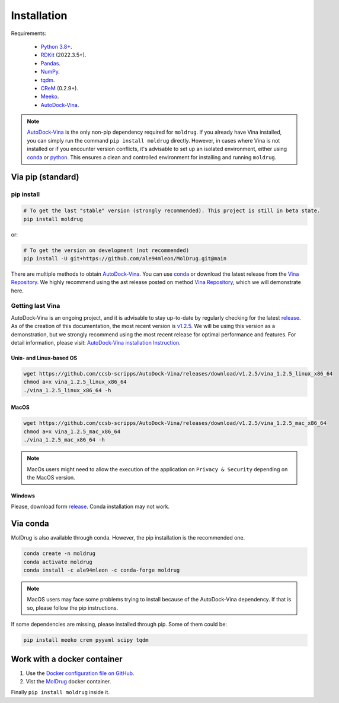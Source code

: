 Installation
============

Requirements:

    * `Python 3.8+ <https://docs.python.org/3/>`_.
    * `RDKit <https://www.rdkit.org/docs/>`_ (2022.3.5+).
    * `Pandas <https://pandas.pydata.org/>`_.
    * `NumPy <https://numpy.org/>`_.
    * `tqdm <https://tqdm.github.io/>`_.
    * `CReM <https://github.com/DrrDom/crem>`_ (0.2.9+).
    * `Meeko <https://pypi.org/project/meeko/>`_.
    * `AutoDock-Vina <https://vina.scripps.edu/>`_.

.. note::
    `AutoDock-Vina <https://vina.scripps.edu/>`_ is the only non-pip dependency required for ``moldrug``. If you already have Vina installed, you can simply run the command ``pip install moldrug`` directly.
    However, in cases where Vina is not installed or if you encounter version conflicts, it's advisable to set up an isolated environment, either using `conda <https://conda.io/projects/conda/en/latest/user-guide/tasks/manage-environments.html#creating-an-environment-with-commands>`_ or `python <https://docs.python.org/3/library/venv.html>`_.
    This ensures a clean and controlled environment for installing and running ``moldrug``.


Via pip (standard)
------------------
pip install
~~~~~~~~~~~

.. code-block:: bash

    # To get the last "stable" version (strongly recommended). This project is still in beta state.
    pip install moldrug

or:

.. code-block:: bash

    # To get the version on development (not recommended)
    pip install -U git+https://github.com/ale94mleon/MolDrug.git@main

There are multiple methods to obtain `AutoDock-Vina <https://vina.scripps.edu/>`_. You can use `conda <https://anaconda.org/conda-forge/vina>`_ or download the latest release from the `Vina Repository <https://github.com/ccsb-scripps/AutoDock-Vina/releases>`_.
We highly recommend using the ast release posted on method `Vina Repository <https://github.com/ccsb-scripps/AutoDock-Vina/releases>`_, which we will demonstrate here.


Getting last Vina
~~~~~~~~~~~~~~~~~

AutoDock-Vina is an ongoing project, and it is advisable to stay up-to-date by regularly checking for the latest `release <https://github.com/ccsb-scripps/AutoDock-Vina/releases/>`_.
As of the creation of this documentation, the most recent version is `v1.2.5 <https://github.com/ccsb-scripps/AutoDock-Vina/releases/tag/v1.2.5>`_.
We will be using this version as a demonstration, but we strongly recommend using the most recent release for optimal performance and features. For detail information, please visit:
`AutoDock-Vina installation Instruction <https://autodock-vina.readthedocs.io/en/latest/installation.html>`_.

Unix- and Linux-based OS
^^^^^^^^^^^^^^^^^^^^^^^^

.. code-block:: bash

    wget https://github.com/ccsb-scripps/AutoDock-Vina/releases/download/v1.2.5/vina_1.2.5_linux_x86_64
    chmod a+x vina_1.2.5_linux_x86_64
    ./vina_1.2.5_linux_x86_64 -h

MacOS
^^^^^

.. code-block:: bash

    wget https://github.com/ccsb-scripps/AutoDock-Vina/releases/download/v1.2.5/vina_1.2.5_mac_x86_64
    chmod a+x vina_1.2.5_mac_x86_64
    ./vina_1.2.5_mac_x86_64 -h

.. note::
    MacOs users might need to allow the execution of the application on ``Privacy & Security`` depending on the MacOS version.

Windows
^^^^^^^

Please, download form `release <https://github.com/ccsb-scripps/AutoDock-Vina/releases/>`_. Conda installation may not work.

Via conda
---------

MolDrug is also available through conda. However, the pip installation is the recommended one.

.. code-block:: bash

    conda create -n moldrug
    conda activate moldrug
    conda install -c ale94mleon -c conda-forge moldrug

.. note::
    MacOS users may face some problems trying to install because of the AutoDock-Vina dependency. If that is so, please follow the pip instructions.

If some dependencies are missing, please installed through pip. Some of them could be:

.. code-block:: bash

    pip install meeko crem pyyaml scipy tqdm


Work with a docker container
----------------------------

#. Use the `Docker configuration file on GitHub <https://github.com/ale94mleon/MolDrug/blob/main/Dockerfile>`__.
#. Vist the `MolDrug <https://hub.docker.com/r/ale94mleon/4moldrug>`__ docker container.

Finally ``pip install moldrug`` inside it.
